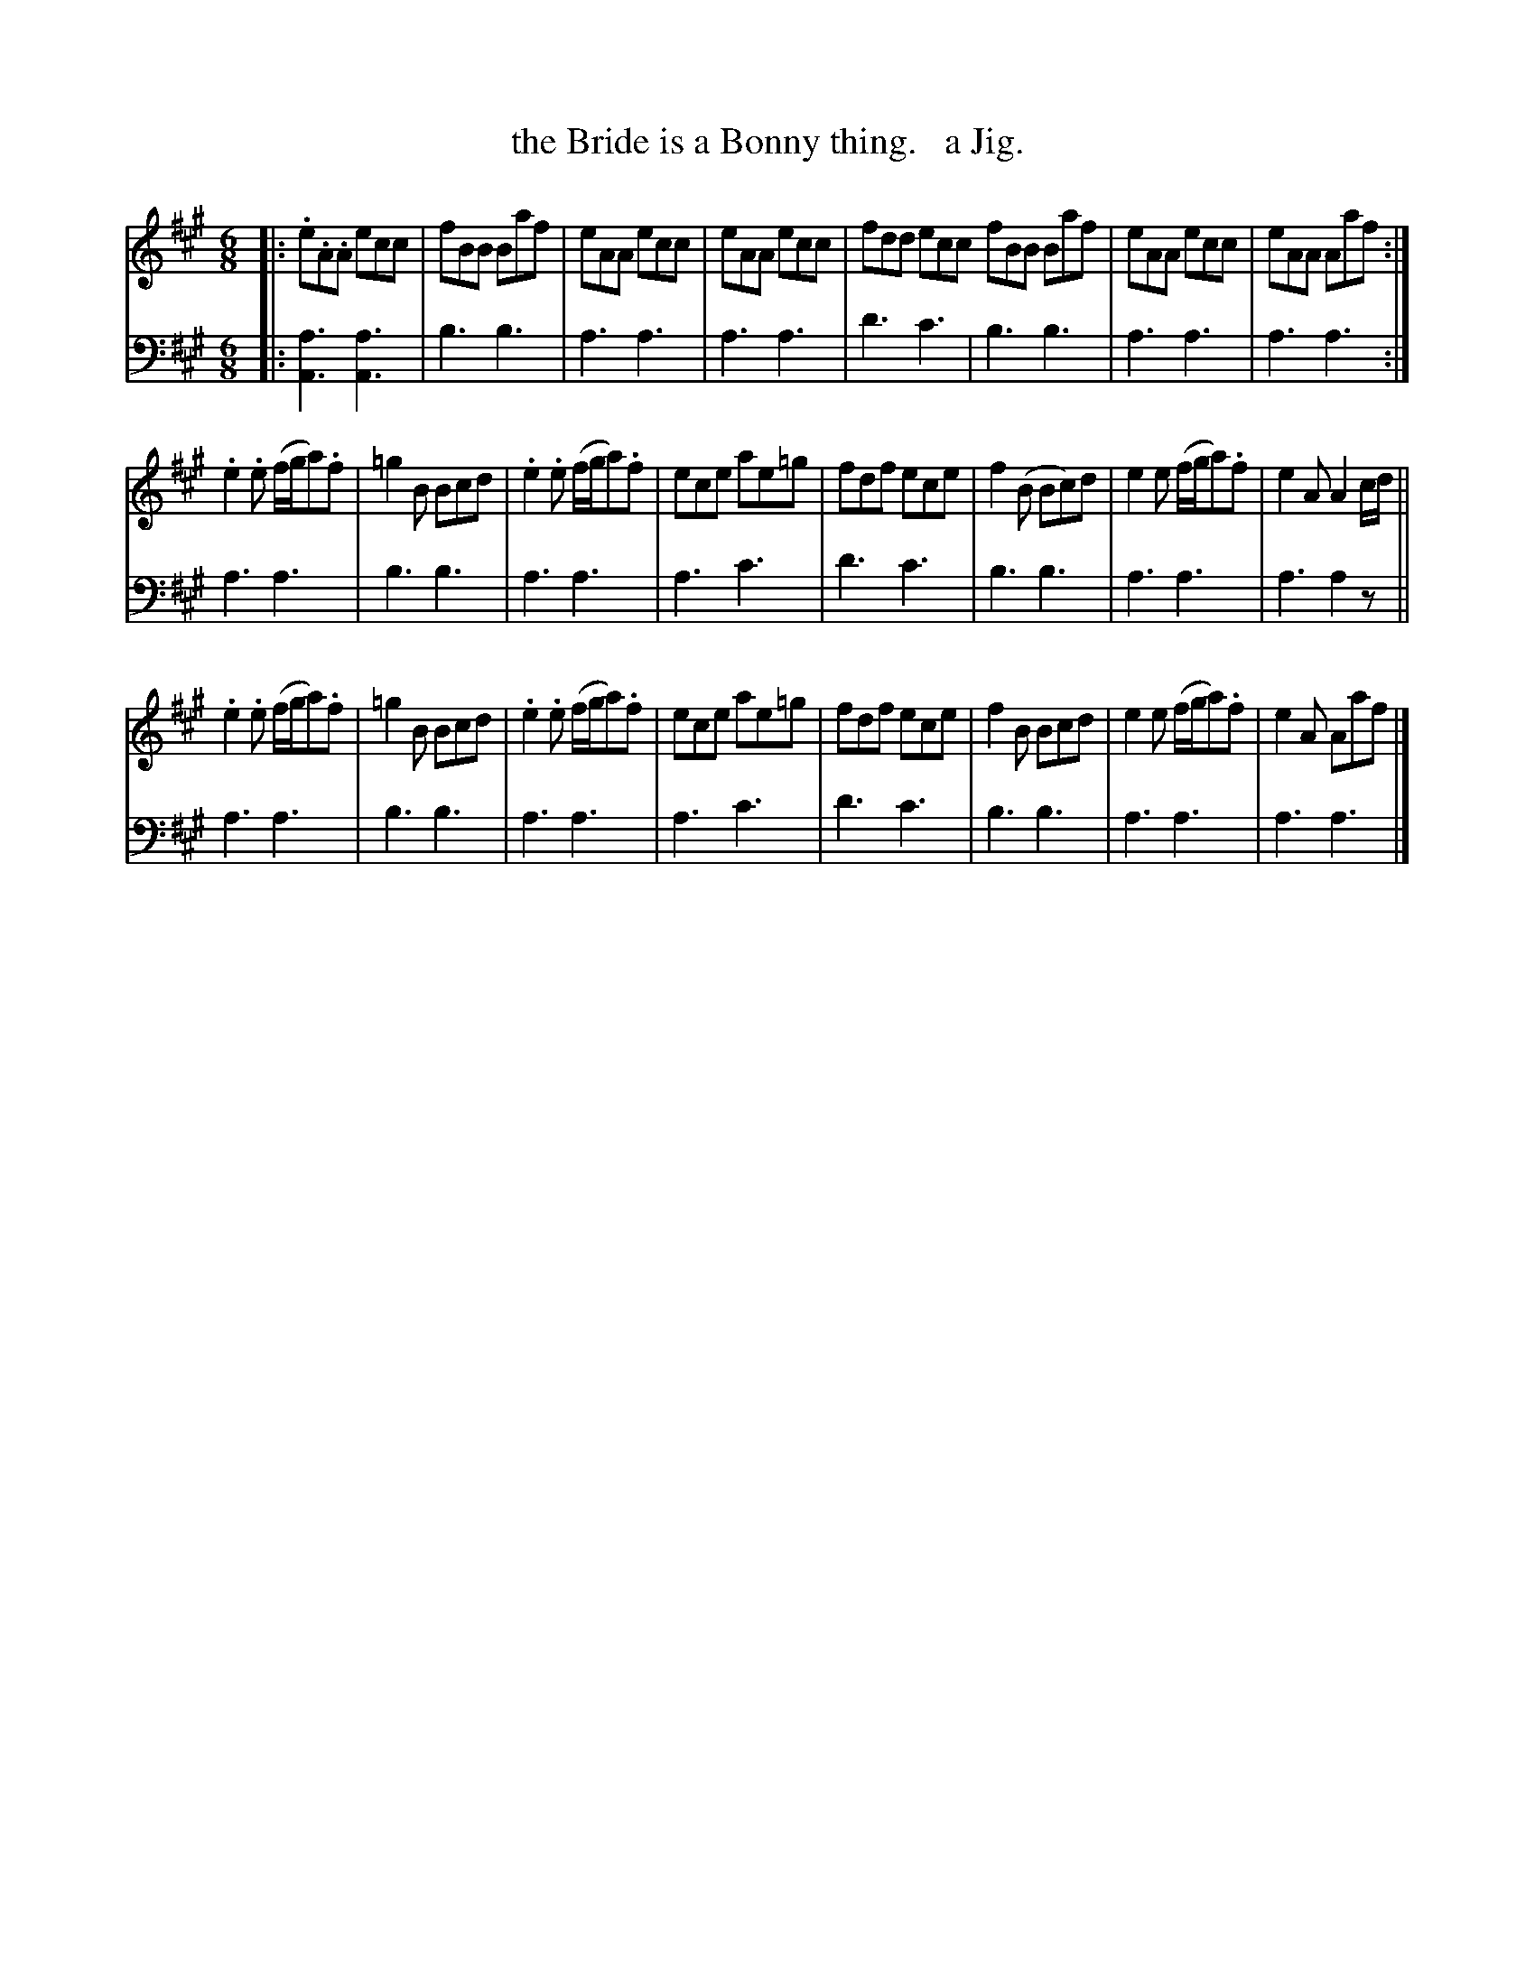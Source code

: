 X: 3252
T: the Bride is a Bonny thing.   a Jig.
%R: jig
B: Niel Gow & Sons "Complete Repository" v.3 p.25 #2
Z: 2021 John Chambers <jc:trillian.mit.edu>
M: 6/8
L: 1/8
K: A
% - - - - - - - - - -
V: 1 staves=2
|:\
.e.A.A ecc | fBB Baf | eAA ecc | eAA ecc | fdd ecc fBB Baf | eAA ecc | eAA Aaf :|
.e2.e (f/g/a).f | =g2B Bcd | .e2.e (f/g/a).f | ece ae=g | fdf ece | f2(B Bc)d | e2e (f/g/a).f | e2A A2c/d/ ||
.e2.e (f/g/a).f | =g2B Bcd | .e2.e (f/g/a).f | ece ae=g | fdf ece | f2B Bcd | e2e (f/g/a).f | e2A Aaf |]
% - - - - - - - - - -
V: 2 clef=bass middle=d
|:\
[a3A3] [a3A3] | b3 b3 | a3 a3 | a3 a3 | d'3 c'3 | b3 b3 | a3 a3 | a3 a3 :|
a3 a3 | b3 b3 | a3 a3 | a3 c'3 | d'3 c'3 | b3 b3 | a3 a3 | a3 a2z ||
a3 a3 | b3 b3 | a3 a3 | a3 c'3 | d'3 c'3 | b3 b3 | a3 a3 | a3 a3 |]
